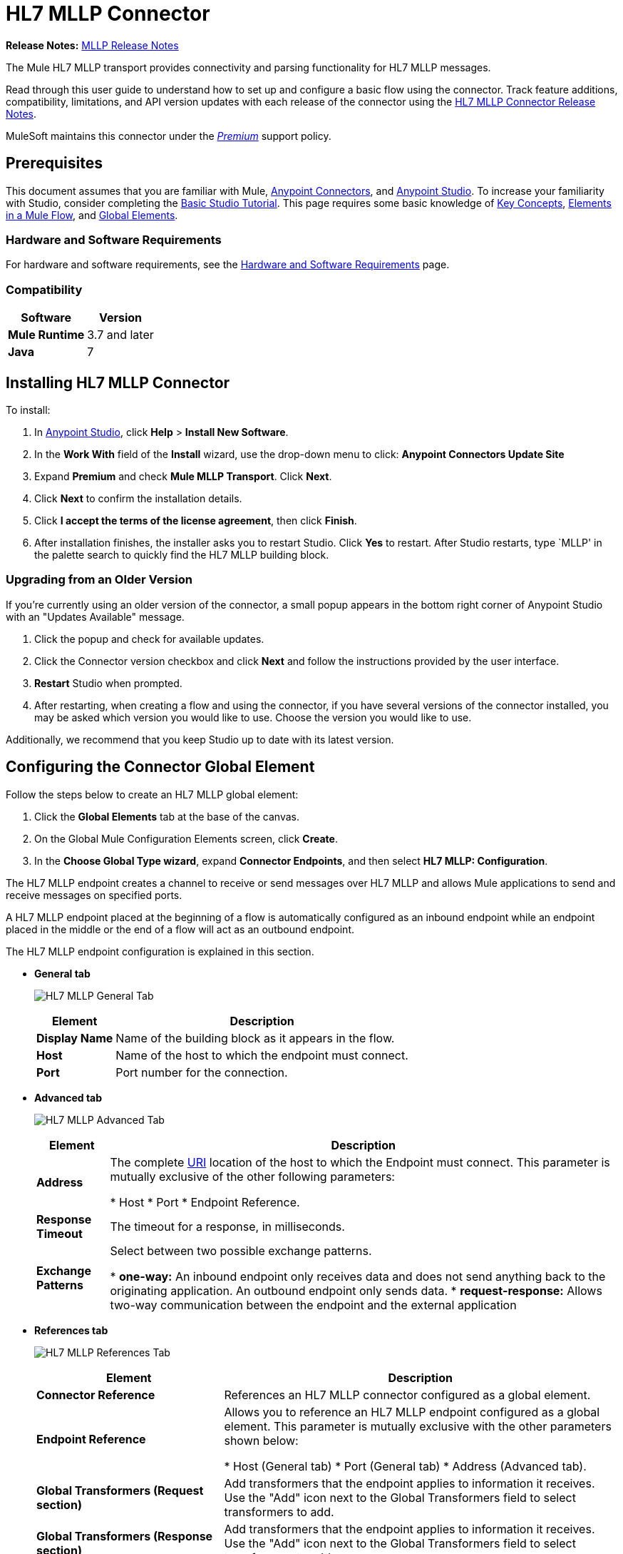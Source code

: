 = HL7 MLLP Connector
:keywords: release notes, connectors, mllp, transport
:imagesdir: ./_images

*Release Notes:* link:/release-notes/hl7-mllp-connector-release-notes[MLLP Release Notes]

The Mule HL7 MLLP transport provides connectivity and parsing functionality for HL7 MLLP messages.

Read through this user guide to understand how to set up and configure a basic flow using the connector. Track feature additions, compatibility, limitations, and API version updates with each release of the connector using the link:/release-notes/hl7-mllp-connector-release-notes[HL7 MLLP Connector Release Notes]. 

MuleSoft maintains this connector under the link:/mule-user-guide/v/3.8/anypoint-connectors#connector-categories[_Premium_] support policy.


== Prerequisites

This document assumes that you are familiar with Mule,
link:/mule-user-guide/v/3.8/anypoint-connectors[Anypoint Connectors], and
link:/anypoint-studio/v/6/[Anypoint Studio]. To increase your familiarity with Studio, consider completing the 
link:/anypoint-studio/v/6/basic-studio-tutorial[Basic Studio Tutorial]. This page requires some basic knowledge of 
link:/mule-user-guide/v/3.8/mule-concepts[Key Concepts], 
link:/mule-user-guide/v/3.8/elements-in-a-mule-flow[Elements in a Mule Flow], and 
link:/mule-user-guide/v/3.8/global-elements[Global Elements].


=== Hardware and Software Requirements

For hardware and software requirements, see the link:/mule-user-guide/v/3.8/hardware-and-software-requirements[Hardware and Software Requirements] page.


=== Compatibility


[%header%autowidth.spread]
|===
|Software |Version
|*Mule Runtime* |3.7 and later
|*Java* |7
|===

== Installing HL7 MLLP Connector

To install:

. In link:https://www.mulesoft.com/platform/studio[Anypoint Studio], click *Help* > *Install New Software*. 
. In the *Work With* field of the *Install* wizard, use the drop-down menu to click: *Anypoint Connectors Update Site*
. Expand *Premium* and check *Mule MLLP Transport*. Click *Next*.
. Click *Next* to confirm the installation details.
. Click *I accept the terms of the license agreement*, then click *Finish*.
. After installation finishes, the installer asks you to restart Studio. Click *Yes* to restart. After Studio restarts, type `MLLP' in the palette search to quickly find the HL7 MLLP building block.

=== Upgrading from an Older Version

If you’re currently using an older version of the connector, a small popup appears in the bottom right corner of Anypoint Studio with an "Updates Available" message.

. Click the popup and check for available updates. 
. Click the Connector version checkbox and click *Next* and follow the instructions provided by the user interface. 
. *Restart* Studio when prompted. 
. After restarting, when creating a flow and using the connector, if you have several versions of the connector installed, you may be asked which version you would like to use. Choose the version you would like to use.

Additionally, we recommend that you keep Studio up to date with its latest version.

== Configuring the Connector Global Element

Follow the steps below to create an HL7 MLLP global element:

. Click the *Global Elements* tab at the base of the canvas.
. On the Global Mule Configuration Elements screen, click *Create*.
. In the *Choose Global Type wizard*, expand *Connector Endpoints*, and then select *HL7 MLLP: Configuration*.

The HL7 MLLP endpoint creates a channel to receive or send messages over HL7 MLLP and allows Mule applications to send and receive messages on specified ports.

A HL7 MLLP endpoint placed at the beginning of a flow is automatically configured as an inbound endpoint while an endpoint placed in the middle or the end of a flow will act as an outbound endpoint.

The HL7 MLLP endpoint configuration is explained in this section.

* *General tab*
+
image:mllp-general.png[HL7 MLLP General Tab]
+
[%header%autowidth.spread]
|===
|Element |Description
|*Display Name* |Name of the building block as it appears in the flow.
|*Host* |Name of the host to which the endpoint must connect.
|*Port* |Port number for the connection.
|===

* *Advanced tab*
+
image:mllp-advanced.png[HL7 MLLP Advanced Tab]
+
[%header%autowidth.spread]
|===
|Element |Description
|*Address* | The complete http://en.wikipedia.org/en/wiki/URI[URI] location of the host to which the Endpoint must connect. This parameter is mutually exclusive of the other following parameters:

* Host
* Port
* Endpoint Reference.
|*Response Timeout* |The timeout for a response, in milliseconds.
|*Exchange Patterns* |Select between two possible exchange patterns.

* *one-way:* An inbound endpoint only receives data and does not send anything back to the originating application. An outbound endpoint only sends data.
* *request-response:* Allows two-way communication between the endpoint and the external application

|===


* *References tab*
+
image:mllp-references.png[HL7 MLLP References Tab]
+
[%header%autowidth.spread]
|===
|Element |Description
|*Connector Reference* | References an HL7 MLLP connector configured as a global element.
|*Endpoint Reference* | Allows you to reference an HL7 MLLP endpoint configured as a global element. This parameter is mutually exclusive with the other parameters shown below:

* Host (General tab)
* Port (General tab)
* Address (Advanced tab).
|*Global Transformers (Request section)* | Add transformers that the endpoint applies to information it receives. Use the "Add" icon next to the Global Transformers field to select transformers to add.
|*Global Transformers (Response section)* | Add transformers that the endpoint applies to information it receives. Use the "Add" icon next to the Global Transformers field to select transformers to add.
|*Transformers to be applied (Request and Response sections)* | Use the "Edit" icons to edit, re-order or remove selected transformers.
|===

== Using the Connector

HL7 MLLP transport supports send and receive HL7 MLLP messages.

=== HL7 MLLP Namespace and Schema

When designing your application in Studio, the act of dragging the connector from the palette onto the Anypoint Studio canvas should automatically populate the XML code with the connector *namespace* and *schema location*.

* *Namespace:* `http://www.mulesoft.org/schema/mule/connector`
* *Schema Location:* `http://www.mulesoft.org/schema/mule/connector/current/mule-connector.xsd`

[TIP]
If you are manually coding the Mule application in Studio's XML editor or other text editor, define the namespace and schema location in the header of your *Configuration XML*, inside the `<mule>` tag.

[source, xml,linenums]
----
<mule xmlns:mllp="http://www.mulesoft.org/schema/mule/mllp" xmlns="http://www.mulesoft.org/schema/mule/core" xmlns:doc="http://www.mulesoft.org/schema/mule/documentation"
	xmlns:spring="http://www.springframework.org/schema/beans"
	xmlns:xsi="http://www.w3.org/2001/XMLSchema-instance"
	xsi:schemaLocation="http://www.springframework.org/schema/beans http://www.springframework.org/schema/beans/spring-beans-current.xsd
http://www.mulesoft.org/schema/mule/core http://www.mulesoft.org/schema/mule/core/current/mule.xsd
http://www.mulesoft.org/schema/mule/mllp http://www.mulesoft.org/schema/mule/mllp/current/mule-mllp.xsd">
          <!-- put your global configuration elements and flows here -->
</mule>
----


=== Using the Connector in a Mavenized Mule App

If you are coding a Mavenized Mule application, this XML snippet must be included in your `pom.xml` file.

[source,xml,linenums]
----
<dependency>
  <groupId>com.mulesoft.mule.transport</groupId>
  <artifactId>mule-transport-mllp</artifactId>
  <version>1.0.0</version>
</dependency>
----


== Demo Mule Applications Using Connector


=== Example Use Case - Visual Editor

This section shows the usage of HL7 MLLP as an inbound and outbound endpoint.

image:mllp-use-case.png[mllp-use-case]

==== Send-Receive HL7 MLLP Message

. Drag a *HTTP connector* onto the canvas and configure the following parameters:
+
[%header%autowidth.spread]
|===
|Parameter|Value
|Connector Configuration| HTTP_Listener_Configuration
|Path|/send
|===
+
. Drag a *HL7 MLLP* component next to the HTTP endpoint.
. Configure HL7 MLLP with the following values in *General* tab:
+
[%header%autowidth.spread]
|===
|Parameter|Value
|Host| localhost
|Port| 5004
|===
+
. Drag a *Set Payload* component before HL7 MLLP transport and set a HL7 message:
+
[source,xml]
----
<set-payload value="#[&quot;MSH|^~\\&amp;|system1|W|system2|UHN|200105231927||ADT^A01^ADT_A01|22139243|P|2.4\rEVN|A01|200105231927|\rPID||9999999999^^|2216506^||Duck^Donald^^^MR.^MR.||19720227|M|||123 Foo ST.^^TORONTO^ON^M6G 3E6^CA^H^~123 Foo ST.^^TORONTO^ON^M6G 3E6^CA^M^|1811|(416)111-1111||E^ ENGLISH|S| PATIENT DID NOT INDICATE|211004554^||||||||||||\rPV1|||ZFAST TRACK^WAITING^13|E^EMERGENCY||369^6^13^U EM EMERGENCY DEPARTMENT^ZFAST TRACK WAITING^FT WAIT 13^FTWAIT13^FT WAITING^FTWAIT13|^MOUSE^MICKEY^M^^DR.^MD|||SUR||||||||I|211004554^||||||||||||||||||||W|||||200105231927|||||\rPV2||F|^R/O APPENDICIAL ABSCESS|||||||||||||||||||||||||\rIN1|1||001001|  OHIP||||||||||||^^^^^|||^^^^^^M^|||||||||||||||||||||||||^^^^^^M^|||||\rACC|&quot;]" doc:name="Set Payload"/>
----
+
. Create another flow, and set HL7 MLLP as inbound-endpoint.
. Configure HL7 MLLP with the following values in *General* tab:
+
[%header%autowidth.spread]
|===
|Parameter|Value
|Host| localhost
|Port| 5004
|===
+
. *Deploy* the application, open a web browser and make a request to the URL *http://localhost:8081/send*.
. You should receive the message as response:
+
[source,xml,linenums]
----
MSH|^~\&|system1|W|system2|UHN|200105231927||ADT^A01^ADT_A01|22139243|P|2.4
EVN|A01|200105231927|
PID||9999999999^^|2216506^||Duck^Donald^^^MR.^MR.||19720227|M|||123 Foo ST.^^TORONTO^ON^M6G 3E6^CA^H^~123 Foo ST.^^TORONTO^ON^M6G 3E6^CA^M^|1811|(416)111-1111||E^ ENGLISH|S| PATIENT DID NOT INDICATE|211004554^||||||||||||
PV1|||ZFAST TRACK^WAITING^13|E^EMERGENCY||369^6^13^U EM EMERGENCY DEPARTMENT^ZFAST TRACK WAITING^FT WAIT 13^FTWAIT13^FT WAITING^FTWAIT13|^MOUSE^MICKEY^M^^DR.^MD|||SUR||||||||I|211004554^||||||||||||||||||||W|||||200105231927|||||
PV2||F|^R/O APPENDICIAL ABSCESS|||||||||||||||||||||||||
IN1|1||001001|  OHIP||||||||||||^^^^^|||^^^^^^M^|||||||||||||||||||||||||^^^^^^M^|||||
ACC|
----


=== Example Use Case - XML

Paste this into Anypoint Studio to interact with the example use case application discussed in this guide.

[source,xml,linenums]
----
<mule xmlns:tracking="http://www.mulesoft.org/schema/mule/ee/tracking" 
xmlns:http="http://www.mulesoft.org/schema/mule/http" 
xmlns:mllp="http://www.mulesoft.org/schema/mule/mllp" 
xmlns="http://www.mulesoft.org/schema/mule/core" 
xmlns:doc="http://www.mulesoft.org/schema/mule/documentation"
xmlns:spring="http://www.springframework.org/schema/beans"
xmlns:xsi="http://www.w3.org/2001/XMLSchema-instance"
xsi:schemaLocation="http://www.springframework.org/schema/beans 
http://www.springframework.org/schema/beans/spring-beans-current.xsd
http://www.mulesoft.org/schema/mule/core 
http://www.mulesoft.org/schema/mule/core/current/mule.xsd
http://www.mulesoft.org/schema/mule/mllp 
http://www.mulesoft.org/schema/mule/mllp/current/mule-mllp.xsd
http://www.mulesoft.org/schema/mule/http 
http://www.mulesoft.org/schema/mule/http/current/mule-http.xsd
http://www.mulesoft.org/schema/mule/ee/tracking 
http://www.mulesoft.org/schema/mule/ee/tracking/current/mule-tracking-ee.xsd">
    <http:listener-config name="HTTP_Listener_Configuration" host="0.0.0.0" port="8081" doc:name="HTTP Listener Configuration"/>
    <flow name="mllp-outbound-endpoint">
        <http:listener config-ref="HTTP_Listener_Configuration" path="/send" doc:name="HTTP"/>
        <set-payload value="#[&quot;MSH|^~\\&amp;|system1|W|system2|UHN|200105231927||ADT^A01^ADT_A01|22139243|P|2.4\rEVN|A01|200105231927|\rPID||9999999999^^|2216506^||Duck^Donald^^^MR.^MR.||19720227|M|||123 Foo ST.^^TORONTO^ON^M6G 3E6^CA^H^~123 Foo ST.^^TORONTO^ON^M6G 3E6^CA^M^|1811|(416)111-1111||E^ ENGLISH|S| PATIENT DID NOT INDICATE|211004554^||||||||||||\rPV1|||ZFAST TRACK^WAITING^13|E^EMERGENCY||369^6^13^U EM EMERGENCY DEPARTMENT^ZFAST TRACK WAITING^FT WAIT 13^FTWAIT13^FT WAITING^FTWAIT13|^MOUSE^MICKEY^M^^DR.^MD|||SUR||||||||I|211004554^||||||||||||||||||||W|||||200105231927|||||\rPV2||F|^R/O APPENDICIAL ABSCESS|||||||||||||||||||||||||\rIN1|1||001001|  OHIP||||||||||||^^^^^|||^^^^^^M^|||||||||||||||||||||||||^^^^^^M^|||||\rACC|&quot;]" doc:name="Set Payload"/>
        <mllp:outbound-endpoint host="localhost" port="5004" responseTimeout="10000" exchange-pattern="request-response" doc:name="HL7 MLLP"/>
    </flow>
    <flow name="mllp-inbound-endpoint">
        <mllp:inbound-endpoint host="localhost" port="5004" responseTimeout="10000" exchange-pattern="request-response" doc:name="HL7 MLLP"/>
        <logger message="#[payload]" level="INFO" doc:name="Logger"/>
    </flow>
</mule>
----


== Resources

* Access the link:/release-notes/hl7-mllp-connector-release-notes[HL7 MLLP Connector Release Notes].
